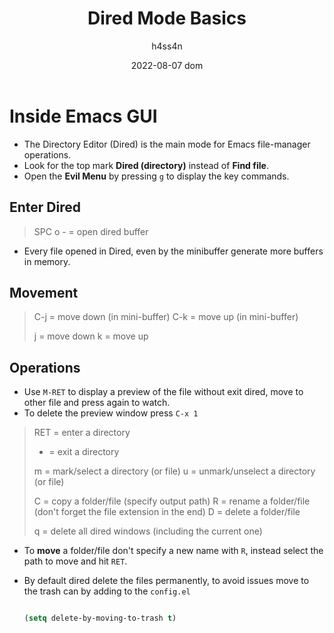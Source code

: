#+title:    Dired Mode Basics
#+author:   h4ss4n
#+date:     2022-08-07 dom

* Inside Emacs GUI

- The Directory Editor (Dired) is the main mode for Emacs file-manager operations.
- Look for the top mark *Dired (directory)* instead of *Find file*.
- Open the *Evil Menu* by pressing ~g~ to display the key commands.

** Enter Dired

#+begin_quote

    SPC o - = open dired buffer

#+end_quote

- Every file opened in Dired, even by the minibuffer generate more buffers in memory.

** Movement

#+begin_quote

    C-j = move down (in mini-buffer)
    C-k = move up (in mini-buffer)

    j = move down
    k = move up

#+end_quote

** Operations

- Use ~M-RET~ to display a preview of the file without exit dired, move to other file and press again to watch.
- To delete the preview window press ~C-x 1~

#+begin_quote

    RET = enter a directory
    - = exit a directory

    m = mark/select a directory (or file)
    u = unmark/unselect a directory (or file)

    C = copy a folder/file (specify output path)
    R = rename a folder/file (don't forget the file extension in the end)
    D = delete a folder/file

    q = delete all dired windows (including the current one)

#+end_quote

- To *move* a folder/file don't specify a new name with ~R~, instead select the path to move and hit ~RET~.
- By default dired delete the files permanently, to avoid issues move to the trash can by adding to the =config.el=

  #+begin_src emacs-lisp

    (setq delete-by-moving-to-trash t)

  #+end_src
